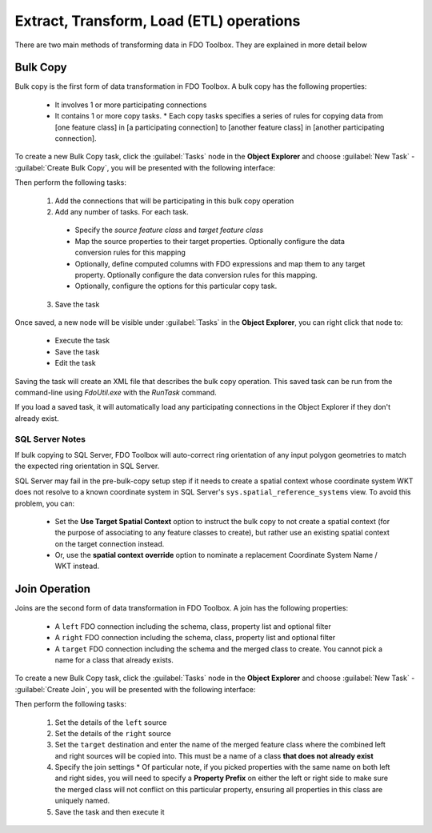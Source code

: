 Extract, Transform, Load (ETL) operations
=========================================

There are two main methods of transforming data in FDO Toolbox. They are explained in more detail below

.. index::
   single: Bulk Copy

Bulk Copy
---------

Bulk copy is the first form of data transformation in FDO Toolbox. A bulk copy has the following properties:

 * It involves 1 or more participating connections
 * It contains 1 or more copy tasks.
   * Each copy tasks specifies a series of rules for copying data from [one feature class] in [a participating connection] to [another feature class] in [another participating connection].

To create a new Bulk Copy task, click the :guilabel:`Tasks` node in the **Object Explorer** and choose :guilabel:`New Task` - :guilabel:`Create Bulk Copy`, you will be presented with the following interface:

.. image:: content/bulkcopyui.png

Then perform the following tasks:

 1. Add the connections that will be participating in this bulk copy operation
 2. Add any number of tasks. For each task.
 
   * Specify the `source feature class` and `target feature class`
   * Map the source properties to their target properties. Optionally configure the data conversion rules for this mapping
   * Optionally, define computed columns with FDO expressions and map them to any target property. Optionally configure the data conversion rules for this mapping.
   * Optionally, configure the options for this particular copy task.
  
 3. Save the task
 
Once saved, a new node will be visible under :guilabel:`Tasks` in the **Object Explorer**, you can right click that node to:

 * Execute the task
 * Save the task
 * Edit the task
 
Saving the task will create an XML file that describes the bulk copy operation. This saved task can be run from the command-line using `FdoUtil.exe` with the `RunTask` command.

If you load a saved task, it will automatically load any participating connections in the Object Explorer if they don't already exist.

SQL Server Notes
^^^^^^^^^^^^^^^^

If bulk copying to SQL Server, FDO Toolbox will auto-correct ring orientation of any input polygon geometries to match the expected ring orientation in SQL Server.

SQL Server may fail in the pre-bulk-copy setup step if it needs to create a spatial context whose coordinate system WKT does not resolve to a known coordinate system in SQL Server's ``sys.spatial_reference_systems`` view. To avoid this problem, you can:

 * Set the **Use Target Spatial Context** option to instruct the bulk copy to not create a spatial context (for the purpose of associating to any feature classes to create), but rather use an existing spatial context on the target connection instead.
 * Or, use the **spatial context override** option to nominate a replacement Coordinate System Name / WKT instead.

Join Operation
--------------

Joins are the second form of data transformation in FDO Toolbox. A join has the following properties:

 * A ``left`` FDO connection including the schema, class, property list and optional filter
 * A ``right`` FDO connection including the schema, class, property list and optional filter
 * A ``target`` FDO connection including the schema and the merged class to create. You cannot pick a name for a class that already exists.

To create a new Bulk Copy task, click the :guilabel:`Tasks` node in the **Object Explorer** and choose :guilabel:`New Task` - :guilabel:`Create Join`, you will be presented with the following interface:

.. image:: content/joinui.png

Then perform the following tasks:

 1. Set the details of the ``left`` source
 2. Set the details of the ``right`` source
 3. Set the ``target`` destination and enter the name of the merged feature class where the combined left and right sources will be copied into. This must be a name of a class **that does not already exist**
 4. Specify the join settings
    * Of particular note, if you picked properties with the same name on both left and right sides, you will need to specify a **Property Prefix** on either the left or right side to make sure the merged class will not conflict on this particular property, ensuring all properties in this class are uniquely named.
 5. Save the task and then execute it